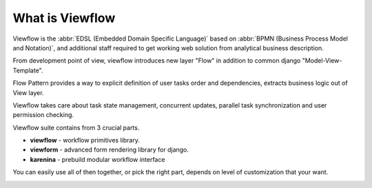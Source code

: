================
What is Viewflow
================

Viewflow is the :abbr:`EDSL (Embedded Domain Specific Language)` based
on :abbr:`BPMN (Business Process Model and Notation)`, and additional
staff required to get working web solution from analytical business
description.

From development point of view, viewflow introduces new layer "Flow"
in addition to common django "Model-View-Template".

Flow Pattern provides a way to explicit definition of user tasks order
and dependencies, extracts business logic out of View layer. 

Viewflow takes care about task state management, concurrent updates,
parallel task synchronization and user permission checking.

Viewflow suite contains from 3 crucial parts.

* **viewflow** - workflow primitives library.
* **viewform** - advanced form rendering library for django.
* **karenina** - prebuild modular workflow interface

You can easily use all of then together, or pick the right part, depends
on level of customization that your want.

.. image:: _static/Karenina.png
   :width: 600px

.. seealso::
   Announcement on `Reddit <http://www.reddit.com/r/django/comments/2a6qvr/anyone_have_experience_with_finite_state_machines/cit9tyj>`_

.. seealso::
   Historical review on `Hacker News <https://news.ycombinator.com/item?id=8786447>`_
